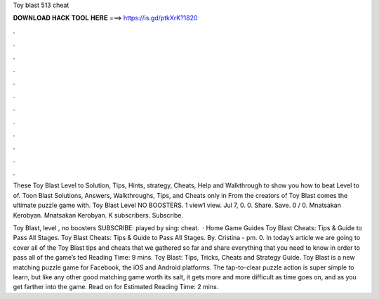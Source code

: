 Toy blast 513 cheat



𝐃𝐎𝐖𝐍𝐋𝐎𝐀𝐃 𝐇𝐀𝐂𝐊 𝐓𝐎𝐎𝐋 𝐇𝐄𝐑𝐄 ===> https://is.gd/ptkXrK?1820



.



.



.



.



.



.



.



.



.



.



.



.

These Toy Blast Level to Solution, Tips, Hints, strategy, Cheats, Help and Walkthrough to show you how to beat Level to of. Toon Blast Solutions, Answers, Walkthroughs, Tips, and Cheats only in From the creators of Toy Blast comes the ultimate puzzle game with. Toy Blast Level NO BOOSTERS. 1 view1 view. Jul 7, 0. 0. Share. Save. 0 / 0. Mnatsakan Kerobyan. Mnatsakan Kerobyan. K subscribers. Subscribe.

Toy Blast, level , no boosters SUBSCRIBE:  played by sing: cheat.  · Home Game Guides Toy Blast Cheats: Tips & Guide to Pass All Stages. Toy Blast Cheats: Tips & Guide to Pass All Stages. By. Cristina - pm. 0. In today’s article we are going to cover all of the Toy Blast tips and cheats that we gathered so far and share everything that you need to know in order to pass all of the game’s ted Reading Time: 9 mins. Toy Blast: Tips, Tricks, Cheats and Strategy Guide. Toy Blast is a new matching puzzle game for Facebook, the iOS and Android platforms. The tap-to-clear puzzle action is super simple to learn, but like any other good matching game worth its salt, it gets more and more difficult as time goes on, and as you get farther into the game. Read on for Estimated Reading Time: 2 mins.
